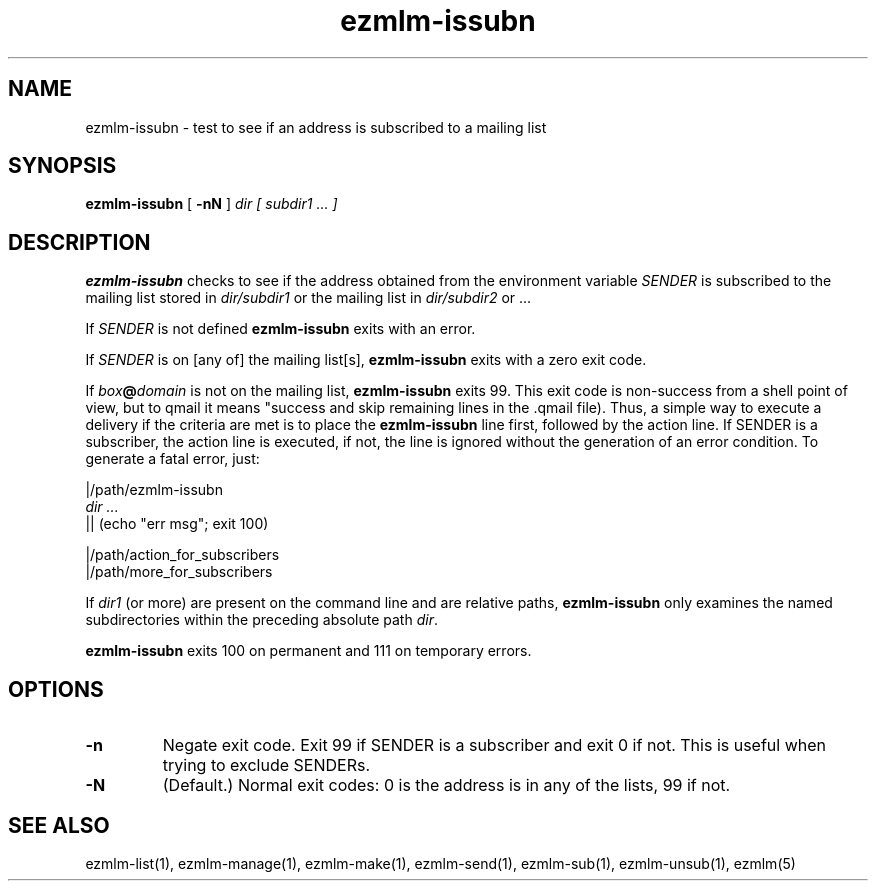 .\" $Id$
.TH ezmlm-issubn 1
.SH NAME
ezmlm-issubn \- test to see if an address is subscribed to a mailing list
.SH SYNOPSIS
.B ezmlm-issubn
[
.B \-nN
]
.I dir
.I [ subdir1 ... ]
.SH DESCRIPTION
.B ezmlm-issubn
checks to see if the address obtained from the environment variable
.I SENDER
is subscribed to the mailing list stored in
.I dir/subdir1
or the mailing list in
.I dir/subdir2
or ...

If
.I SENDER
is not defined
.B ezmlm-issubn
exits with an error.

If
.I SENDER
is on [any of] the mailing list[s],
.B ezmlm-issubn
exits with a zero exit code.

If
.I box\fB@\fIdomain
is not on the mailing list,
.B ezmlm-issubn
exits 99. This exit code is non-success from a shell point of view, but to
qmail it means "success and skip remaining lines in the .qmail file). Thus,
a simple way to execute a delivery if the
.ezmlm-issubn
criteria are met is to place the
.B ezmlm-issubn
line first, followed by the action line. If SENDER is a subscriber, the
action line is executed, if not, the line is ignored without the generation
of an error condition. To generate a fatal error, just:

.EX
|/path/ezmlm-issubn
.I dir ...
|| (echo "err msg"; exit 100)

|/path/action_for_subscribers
|/path/more_for_subscribers
.EE

If
.I dir1
(or more) are present on the command line and are relative paths,
.B ezmlm-issubn
only examines the named subdirectories within the preceding absolute
path
.IR dir .

.B ezmlm-issubn
exits 100 on permanent and 111 on temporary errors.
.SH OPTIONS
.TP
.B \-n
Negate exit code. Exit 99 if SENDER is a subscriber and exit 0 if not.
This is useful when trying to exclude SENDERs.
.TP
.B \-N
(Default.)
Normal exit codes: 0 is the address is in any of the lists, 99 if not.
.SH "SEE ALSO"
ezmlm-list(1),
ezmlm-manage(1),
ezmlm-make(1),
ezmlm-send(1),
ezmlm-sub(1),
ezmlm-unsub(1),
ezmlm(5)
